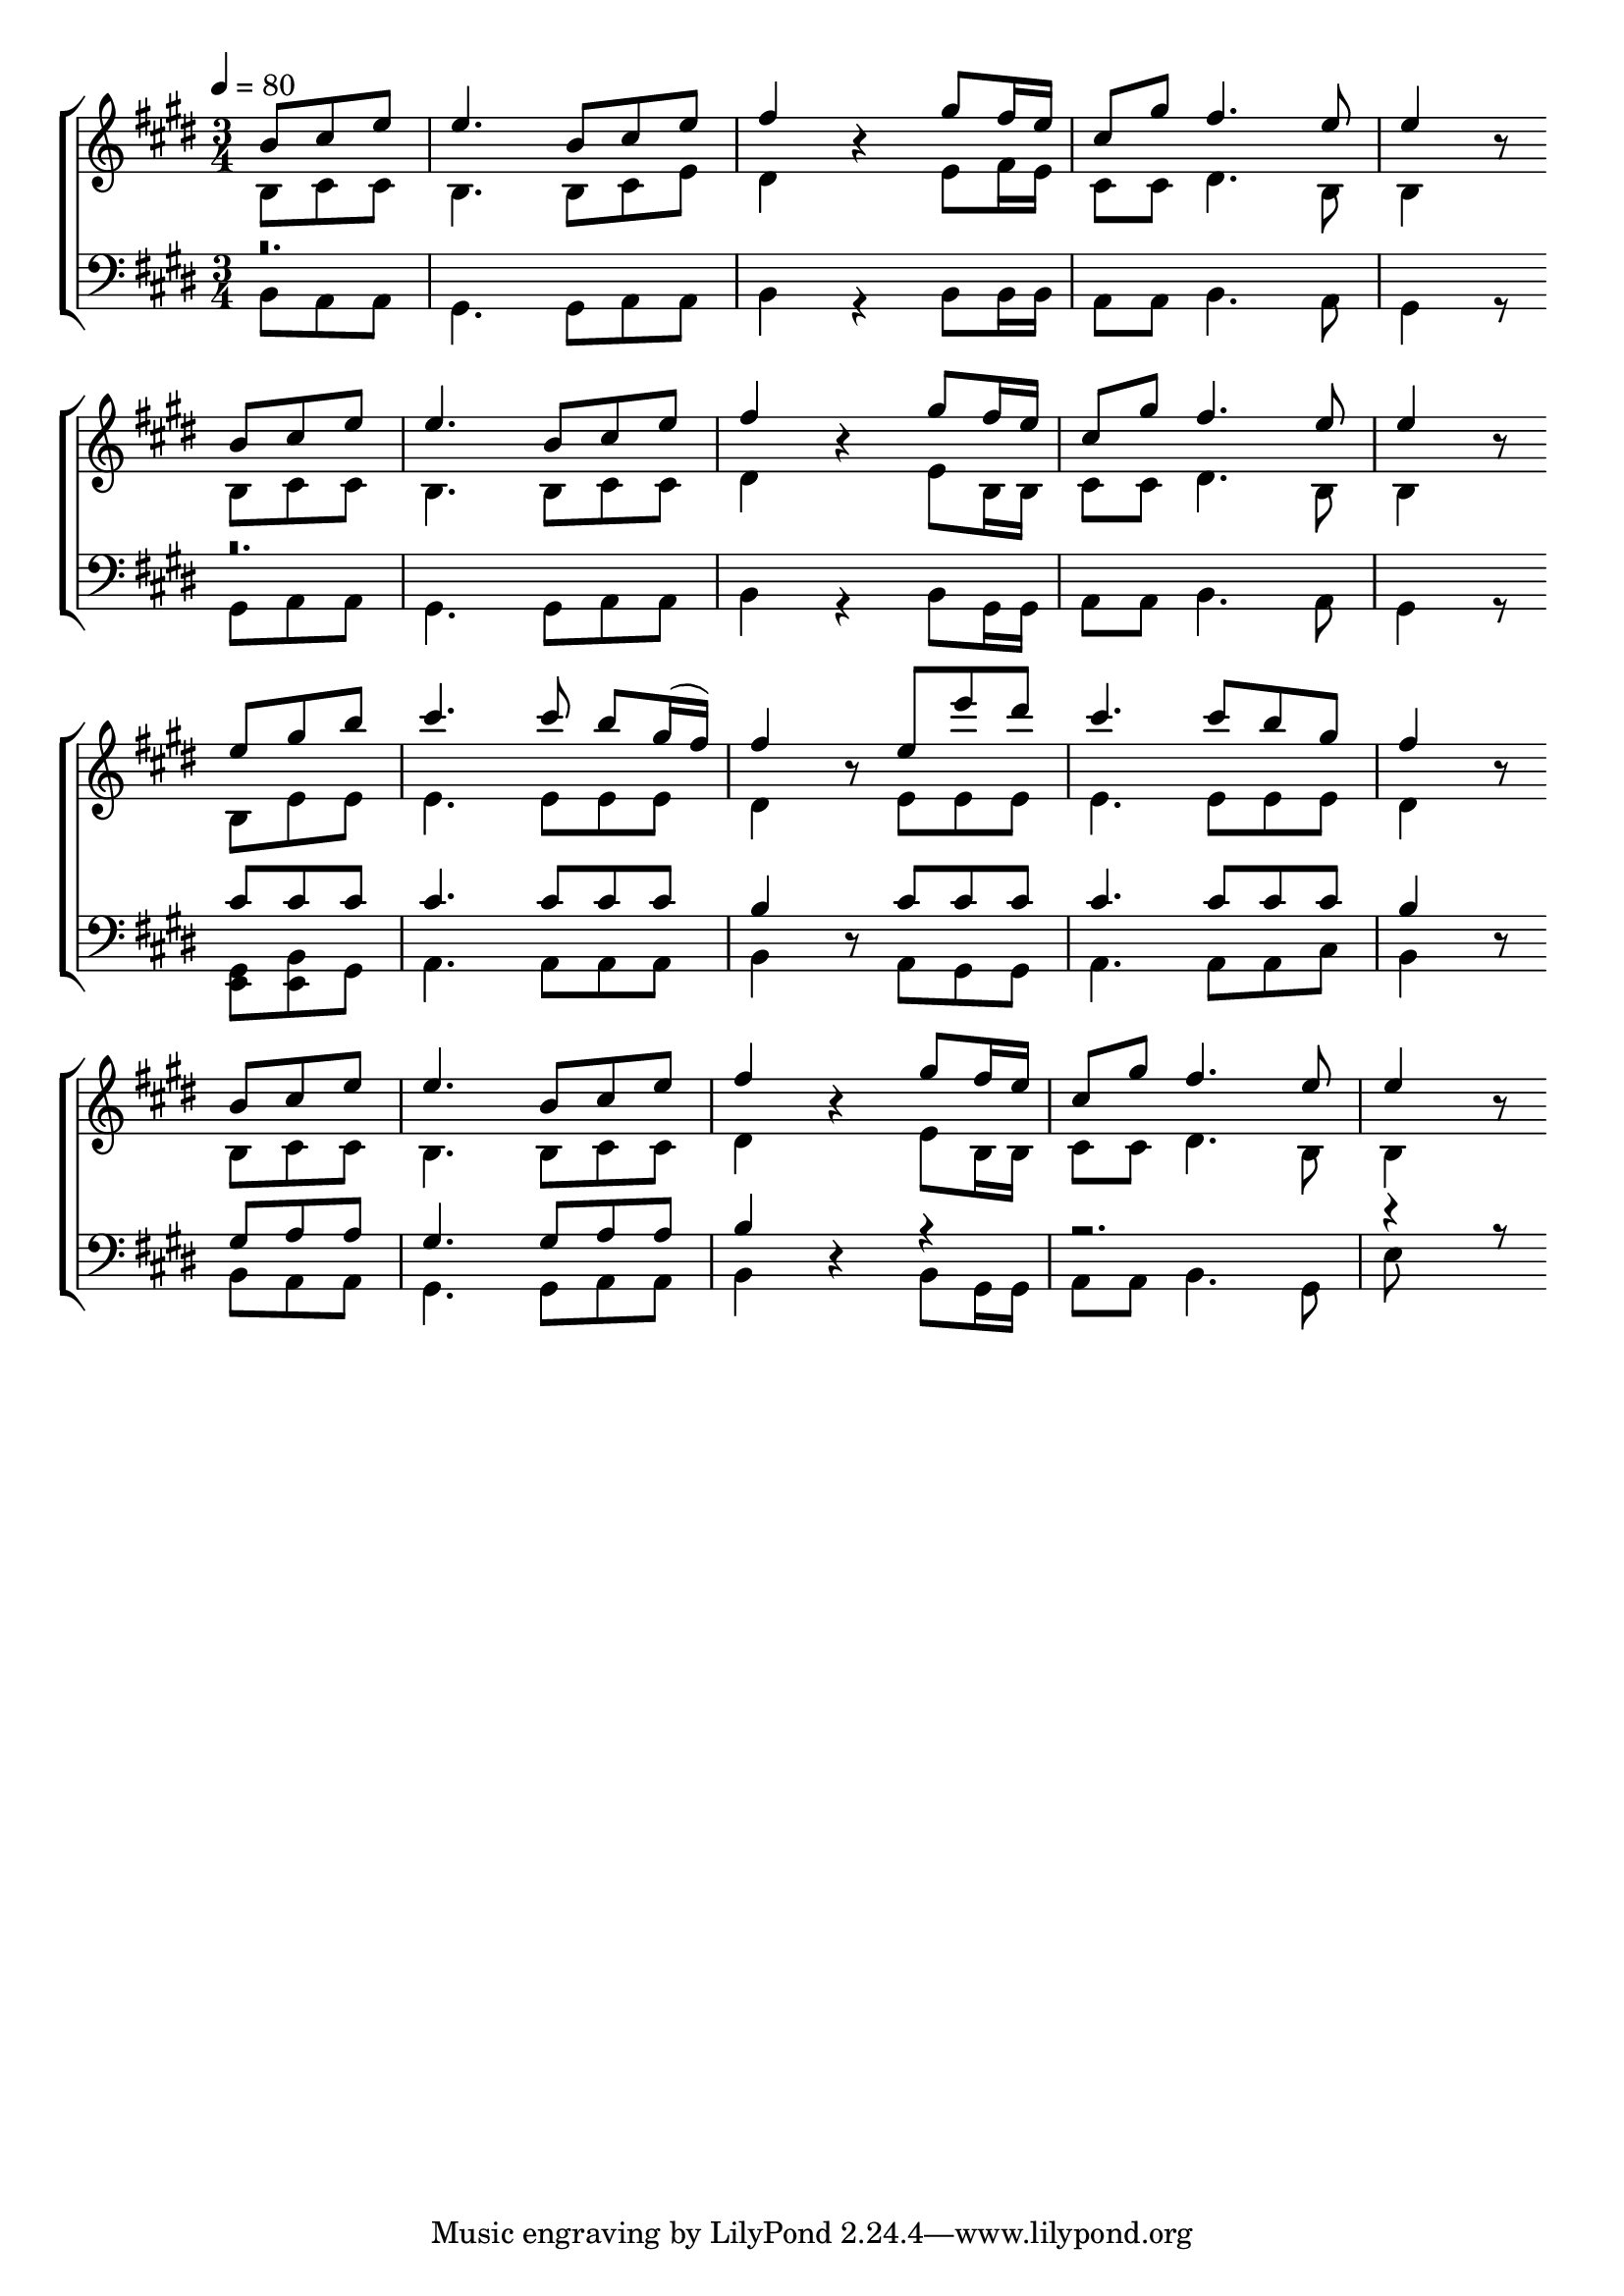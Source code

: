 \version "2.24.2"

global = {
  \time 3/4
  \tempo 4 = 80
  \key e \major
   \partial 4.
}

rhhvve = { fis16 e | cis8 gis' fis4. e8 | e4 r8 }

kcsiqr = {
  b8 cis e | e4.
  b8 cis e | fis4 r4
  gis8 \rhhvve
}

xldoqm = {
  e8 gis8 b | cis4.
  cis8 b gis16(fis16) | fis4 r8
  e8 e' dis | cis4.
  cis8 b gis8 | fis4 r8
}

fdgwhm = {
  b8 e e8 | 4.
  e8 8 8 | dis4 r8
  e8 8 8 | 4.
  e8 8 8 | dis4 r8
}

xtkgvu = {
  % <e gis>8 <e b'> gis | a4.
  <gis e>8 <b e,> gis | a4.
  a8 a a | b4 r8
  a8 gis gis | a4.
  a8 a cis | b4 r8
}

gbnefx = {
  b8 cis cis | b4.
  b8 cis e | dis4 r4
  e8 fis16 e | cis8 cis dis4. b8 | b4 r8
}

awiiwa = {
  b8 cis cis | b4.
  b8 cis cis | dis4 r4
  e8 b16 b | cis8 cis dis4. b8 | b4 r8
}

pvfpps = {
  b8 a a | gis4.
  gis8 a a | b4 r4
  % b8 gis16 gis | a8 a b4. a8 | gis4 r8
  b8 gis16 gis | a8 a b4. gis8 | e'
}

cuezxl = { % Jeison
  cis8 8 8 | 4.
  cis8 8 8 | b4 r8
  cis8 8 8 | 4.
  cis8 8 8 | b4 r8
}

gdipvm = { % Jeison
  gis8 a a | gis4.
  gis8 a a | b4 r4
  r4 | r2. | r4 r8
}

ahfthc = {
  b8 a a | gis4.
  gis8 a a | b4 r4
  b8 b16 b | a8 a b4. a8 | gis4 r8
}

ddioxx = {
  gis8 a a | gis4.
  gis8 a a | b4 r4
  b8 gis16 gis | a8 a b4. a8 | gis4 r8
}

\book {

  \score {

    % https://lilypond.org/doc/v2.24/Documentation/learning/satb-vocal-score
    \new ChoirStaff <<

      % \override Score.BarNumber.break-visibility = ##(#t #t #t)

      \new Staff = "SA" \with {
        \consists Merge_rests_engraver
      } <<
        \clef treble
        \new Voice = "Soprano" { \voiceOne \global
          \relative b'  \kcsiqr \break
          \relative b'  \kcsiqr \break
          \relative e'' \xldoqm \break
          \relative b'  \kcsiqr
        }
        \new Voice = "Alto" { \voiceTwo \global
          \relative b \gbnefx \break
          \relative b \awiiwa \break
          \relative b \fdgwhm \break
          \relative b \awiiwa
        }
      >>
      \new Staff = "TB" \with {
        \consists Merge_rests_engraver
      } <<
        \clef bass
        \new Voice = "Tenor" { \voiceOne \global
          r\breve. \break
          r\breve. \break
          \relative cis' \cuezxl \break
          \relative gis  \gdipvm
        }
        \new Voice = "Bass" { \voiceTwo \global
          \relative b,   \ahfthc \break
          \relative gis, \ddioxx \break
          \relative gis, \xtkgvu \break
          \relative b,   \pvfpps
        }
      >>
    >>

    \midi { }

    \layout {
      indent = 0\pt
    }

  }

  % \bookOutputName "In.Christ-M"

}
